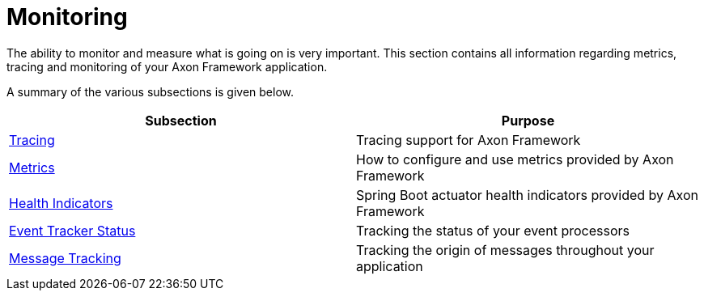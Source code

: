= Monitoring

The ability to monitor and measure what is going on is very important.
This section contains all information regarding metrics, tracing and monitoring of your Axon Framework application.

A summary of the various subsections is given below.

[cols="<,<"]
|===
|Subsection |Purpose

|link:tracing.adoc[Tracing] |Tracing support for Axon Framework
|link:metrics.adoc[Metrics] |How to configure and use metrics provided by Axon Framework
|link:health.adoc[Health Indicators] |Spring Boot actuator health indicators provided by Axon Framework
|link:processors.adoc[Event Tracker Status] |Tracking the status of your event processors
|link:message-tracking.adoc[Message Tracking] |Tracking the origin of messages throughout your application
|===